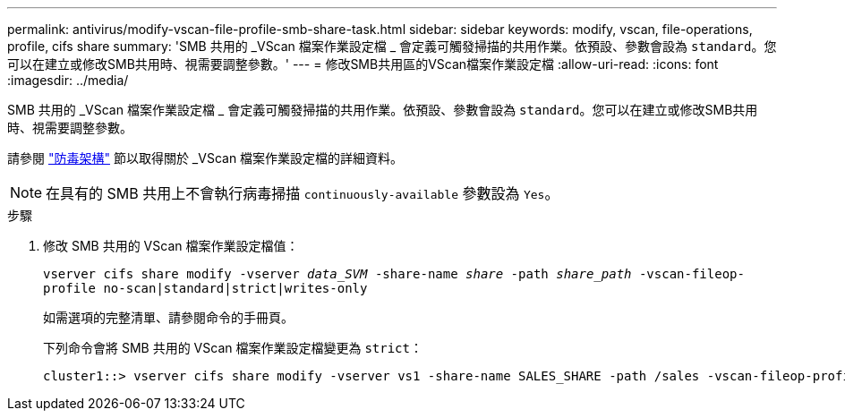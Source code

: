 ---
permalink: antivirus/modify-vscan-file-profile-smb-share-task.html 
sidebar: sidebar 
keywords: modify, vscan, file-operations, profile, cifs share 
summary: 'SMB 共用的 _VScan 檔案作業設定檔 _ 會定義可觸發掃描的共用作業。依預設、參數會設為 `standard`。您可以在建立或修改SMB共用時、視需要調整參數。' 
---
= 修改SMB共用區的VScan檔案作業設定檔
:allow-uri-read: 
:icons: font
:imagesdir: ../media/


[role="lead"]
SMB 共用的 _VScan 檔案作業設定檔 _ 會定義可觸發掃描的共用作業。依預設、參數會設為 `standard`。您可以在建立或修改SMB共用時、視需要調整參數。

請參閱 link:architecture-concept.html["防毒架構"] 節以取得關於 _VScan 檔案作業設定檔的詳細資料。

[NOTE]
====
在具有的 SMB 共用上不會執行病毒掃描 `continuously-available` 參數設為 `Yes`。

====
.步驟
. 修改 SMB 共用的 VScan 檔案作業設定檔值：
+
`vserver cifs share modify -vserver _data_SVM_ -share-name _share_ -path _share_path_ -vscan-fileop-profile no-scan|standard|strict|writes-only`

+
如需選項的完整清單、請參閱命令的手冊頁。

+
下列命令會將 SMB 共用的 VScan 檔案作業設定檔變更為 `strict`：

+
[listing]
----
cluster1::> vserver cifs share modify -vserver vs1 -share-name SALES_SHARE -path /sales -vscan-fileop-profile strict
----

